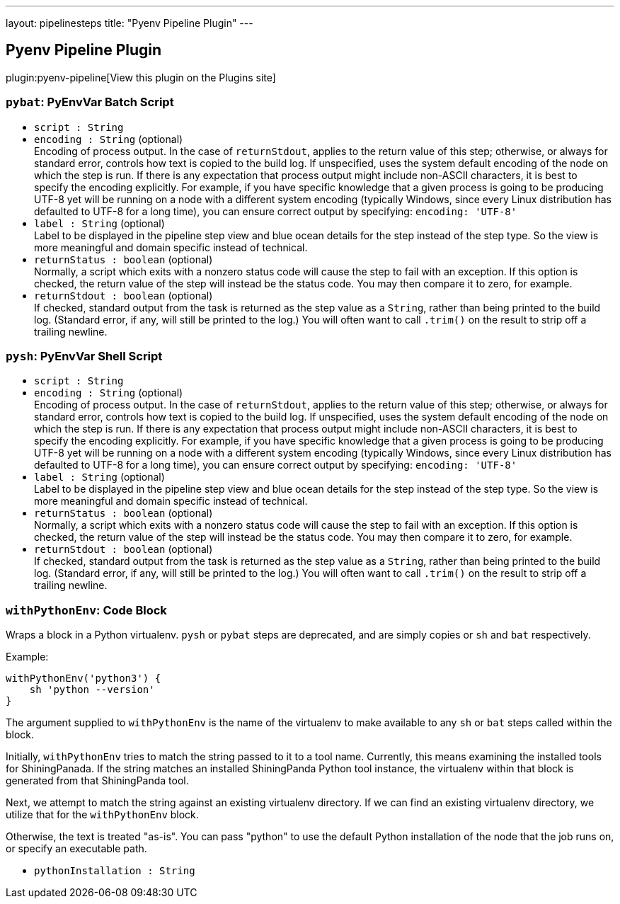 ---
layout: pipelinesteps
title: "Pyenv Pipeline Plugin"
---

:notitle:
:description:
:author:
:email: jenkinsci-users@googlegroups.com
:sectanchors:
:toc: left
:compat-mode!:

== Pyenv Pipeline Plugin

plugin:pyenv-pipeline[View this plugin on the Plugins site]

=== `pybat`: PyEnvVar Batch Script
++++
<ul><li><code>script : String</code>
</li>
<li><code>encoding : String</code> (optional)
<div><div>
 Encoding of process output. In the case of <code>returnStdout</code>, applies to the return value of this step; otherwise, or always for standard error, controls how text is copied to the build log. If unspecified, uses the system default encoding of the node on which the step is run. If there is any expectation that process output might include non-ASCII characters, it is best to specify the encoding explicitly. For example, if you have specific knowledge that a given process is going to be producing UTF-8 yet will be running on a node with a different system encoding (typically Windows, since every Linux distribution has defaulted to UTF-8 for a long time), you can ensure correct output by specifying: <code>encoding: 'UTF-8'</code>
</div></div>

</li>
<li><code>label : String</code> (optional)
<div><div>
 Label to be displayed in the pipeline step view and blue ocean details for the step instead of the step type. So the view is more meaningful and domain specific instead of technical.
</div></div>

</li>
<li><code>returnStatus : boolean</code> (optional)
<div><div>
 Normally, a script which exits with a nonzero status code will cause the step to fail with an exception. If this option is checked, the return value of the step will instead be the status code. You may then compare it to zero, for example.
</div></div>

</li>
<li><code>returnStdout : boolean</code> (optional)
<div><div>
 If checked, standard output from the task is returned as the step value as a <code>String</code>, rather than being printed to the build log. (Standard error, if any, will still be printed to the log.) You will often want to call <code>.trim()</code> on the result to strip off a trailing newline.
</div></div>

</li>
</ul>


++++
=== `pysh`: PyEnvVar Shell Script
++++
<ul><li><code>script : String</code>
</li>
<li><code>encoding : String</code> (optional)
<div><div>
 Encoding of process output. In the case of <code>returnStdout</code>, applies to the return value of this step; otherwise, or always for standard error, controls how text is copied to the build log. If unspecified, uses the system default encoding of the node on which the step is run. If there is any expectation that process output might include non-ASCII characters, it is best to specify the encoding explicitly. For example, if you have specific knowledge that a given process is going to be producing UTF-8 yet will be running on a node with a different system encoding (typically Windows, since every Linux distribution has defaulted to UTF-8 for a long time), you can ensure correct output by specifying: <code>encoding: 'UTF-8'</code>
</div></div>

</li>
<li><code>label : String</code> (optional)
<div><div>
 Label to be displayed in the pipeline step view and blue ocean details for the step instead of the step type. So the view is more meaningful and domain specific instead of technical.
</div></div>

</li>
<li><code>returnStatus : boolean</code> (optional)
<div><div>
 Normally, a script which exits with a nonzero status code will cause the step to fail with an exception. If this option is checked, the return value of the step will instead be the status code. You may then compare it to zero, for example.
</div></div>

</li>
<li><code>returnStdout : boolean</code> (optional)
<div><div>
 If checked, standard output from the task is returned as the step value as a <code>String</code>, rather than being printed to the build log. (Standard error, if any, will still be printed to the log.) You will often want to call <code>.trim()</code> on the result to strip off a trailing newline.
</div></div>

</li>
</ul>


++++
=== `withPythonEnv`: Code Block
++++
<div><p>Wraps a block in a Python virtualenv. <code>pysh</code> or <code>pybat</code> steps are deprecated, and are simply copies or <code>sh</code> and <code>bat</code> respectively.</p>
<p>Example:</p>
<pre><code>withPythonEnv('python3') {
    sh 'python --version'
}</code></pre>
<p>The argument supplied to <code>withPythonEnv</code> is the name of the virtualenv to make available to any <code>sh</code> or <code>bat</code> steps called within the block.</p>
<p>Initially, <code>withPythonEnv</code> tries to match the string passed to it to a tool name. Currently, this means examining the installed tools for ShiningPanada. If the string matches an installed ShiningPanda Python tool instance, the virtualenv within that block is generated from that ShiningPanda tool.</p>
<p>Next, we attempt to match the string against an existing virtualenv directory. If we can find an existing virtualenv directory, we utilize that for the <code>withPythonEnv</code> block.</p>
<p>Otherwise, the text is treated "as-is". You can pass "python" to use the default Python installation of the node that the job runs on, or specify an executable path.</p></div>
<ul><li><code>pythonInstallation : String</code>
</li>
</ul>


++++
